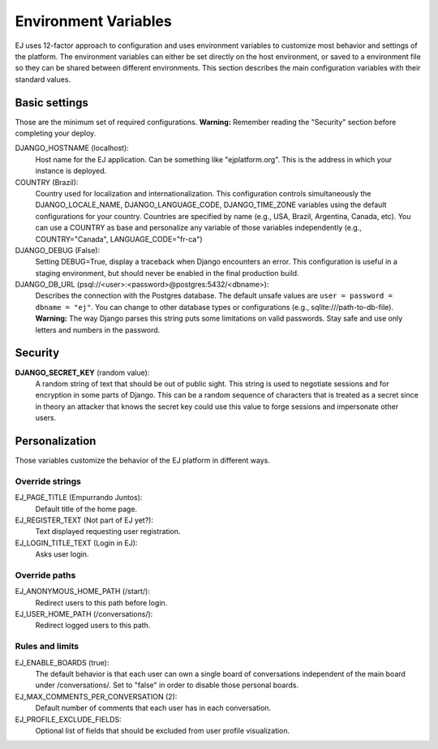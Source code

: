 =====================
Environment Variables
=====================


EJ uses 12-factor approach to configuration and uses environment variables to
customize most behavior and settings of the platform. The environment variables
can either be set directly on the host environment, or saved to a environment
file so they can be shared between different environments. This section describes
the main configuration variables with their standard values.


Basic settings
==============

Those are the minimum set of required configurations. **Warning:** Remember
reading the "Security" section before completing your deploy.

DJANGO_HOSTNAME (localhost):
    Host name for the EJ application. Can be something like "ejplatform.org".
    This is the address in which your instance is deployed.

COUNTRY (Brazil):
    Country used for localization and internationalization. This configuration
    controls simultaneously the DJANGO_LOCALE_NAME, DJANGO_LANGUAGE_CODE,
    DJANGO_TIME_ZONE variables using the default configurations for your
    country. Countries are specified by name (e.g., USA, Brazil, Argentina,
    Canada, etc). You can use a COUNTRY as base and personalize any variable
    of those variables independently (e.g., COUNTRY="Canada",
    LANGUAGE_CODE="fr-ca")

DJANGO_DEBUG (False):
    Setting DEBUG=True, display a traceback when Django encounters an error. This
    configuration is useful in a staging environment, but should never be enabled
    in the final production build.

DJANGO_DB_URL (psql://<user>:<password>@postgres:5432/<dbname>):
    Describes the connection with the Postgres database. The default unsafe values
    are ``user = password = dbname = "ej"``. You can change to other database types
    or configurations (e.g., sqlite:///path-to-db-file). **Warning:** The way
    Django parses this string puts some limitations on valid passwords. Stay
    safe and use only letters and numbers in the password.


Security
========

**DJANGO_SECRET_KEY** (random value):
    A random string of text that should be out of public sight. This string is
    used to negotiate sessions and for encryption in some parts of Django. This
    can be a random sequence of characters that is treated as a secret since in
    theory an attacker that knows the secret key could use this value to forge
    sessions and impersonate other users.



Personalization
===============

Those variables customize the behavior of the EJ platform in different ways.

Override strings
-----------------

EJ_PAGE_TITLE (Empurrando Juntos):
    Default title of the home page.

EJ_REGISTER_TEXT (Not part of EJ yet?):
    Text displayed requesting user registration.

EJ_LOGIN_TITLE_TEXT (Login in EJ):
    Asks user login.


Override paths
--------------

EJ_ANONYMOUS_HOME_PATH (/start/):
    Redirect users to this path before login.

EJ_USER_HOME_PATH (/conversations/):
    Redirect logged users to this path.


Rules and limits
----------------

EJ_ENABLE_BOARDS (true):
    The default behavior is that each user can own a single board of
    conversations independent of the main board under /conversations/.
    Set to "false" in order to disable those personal boards.

EJ_MAX_COMMENTS_PER_CONVERSATION (2):
    Default number of comments that each user has in each conversation.

EJ_PROFILE_EXCLUDE_FIELDS:
    Optional list of fields that should be excluded from user profile
    visualization.
